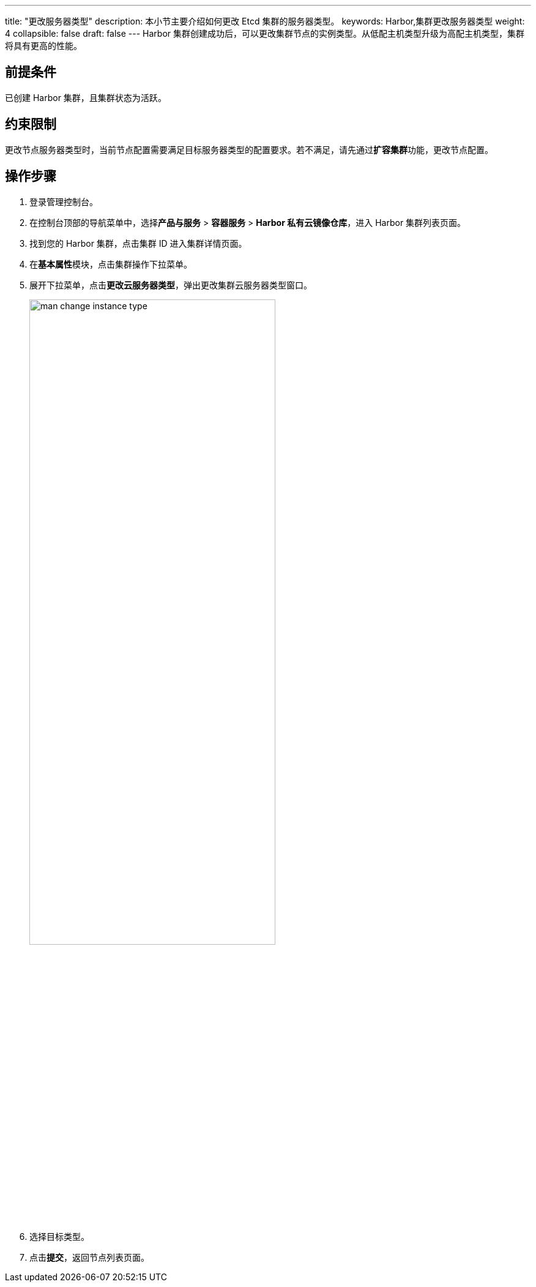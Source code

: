---
title: "更改服务器类型"
description: 本小节主要介绍如何更改 Etcd 集群的服务器类型。 
keywords: Harbor,集群更改服务器类型
weight: 4
collapsible: false
draft: false
---
Harbor 集群创建成功后，可以更改集群节点的实例类型。从低配主机类型升级为高配主机类型，集群将具有更高的性能。

== 前提条件

已创建 Harbor 集群，且集群状态为``活跃``。

== 约束限制

更改节点服务器类型时，当前节点配置需要满足目标服务器类型的配置要求。若不满足，请先通过**扩容集群**功能，更改节点配置。

== 操作步骤

. 登录管理控制台。
. 在控制台顶部的导航菜单中，选择**产品与服务** > *容器服务* > *Harbor 私有云镜像仓库*，进入 Harbor 集群列表页面。
. 找到您的 Harbor 集群，点击集群 ID 进入集群详情页面。
. 在**基本属性**模块，点击集群操作下拉菜单。
. 展开下拉菜单，点击**更改云服务器类型**，弹出更改集群云服务器类型窗口。
+
image::/images/cloud_service/container/harbor/man_change_instance_type.png[,70%]

. 选择目标类型。
. 点击**提交**，返回节点列表页面。
